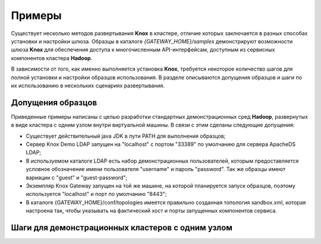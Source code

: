 Примеры
=========

Существует несколько методов развертывания **Knox** в кластере, отличие которых заключается в разных способах установки и настройки шлюза. Образцы в каталоге *{GATEWAY_HOME}/samples* демонстрируют возможности шлюза **Knox** для обеспечения доступа к многочисленным API-интерфейсам, доступным из сервисных компонентов кластера **Hadoop**.

В зависимости от того, как именно выполняется установка **Knox**, требуется некоторое количество шагов для полной установки и настройки образцов использования. В разделе описываются допущения образцов и шаги по их использованию в нескольких сценариях развертывания.


Допущения образцов
-------------------

Приведенные примеры написаны с целью разработки стандартных демонстрационных сред **Hadoop**, развернутых в виде кластера с одним узлом внутри виртуальной машины. В связи с этим сделаны следующие допущения:

+ Существует действительный java JDK в пути PATH для выполнения образцов;
+ Сервер Knox Demo LDAP запущен на "localhost" с портом "33389" по умолчанию для сервера ApacheDS LDAP;
+ В используемом каталоге LDAP есть набор демонстрационных пользователей, которым предоставляется условное обозначение имени пользователя "username" и пароль "password". Так же образцы имеют вариации с "guest" и "guest-password";
+ Экземпляр Knox Gateway запущен на той же машине, на которой планируется запуск образцов, поэтому используется "localhost" и порт по умолчанию "8443";
+ В каталоге {GATEWAY_HOME}/conf/topologies имеется правильно созданная топология sandbox.xml, которая настроена так, чтобы указывать на фактический хост и порты запущенных компонентов сервиса.


Шаги для демонстрационных кластеров с одним узлом
--------------------------------------------------












